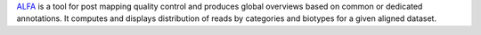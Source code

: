 `ALFA <https://bmcgenomics.biomedcentral.com/articles/10.1186/s12864-019-5624-2>`_ is a tool for post mapping quality control
and produces global overviews based on common or dedicated annotations.
It computes and displays distribution of reads by categories and biotypes for a given aligned dataset.